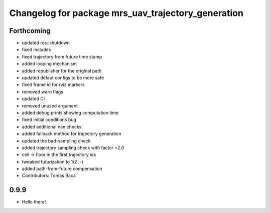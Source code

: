 ^^^^^^^^^^^^^^^^^^^^^^^^^^^^^^^^^^^^^^^^^^^^^^^^^^^
Changelog for package mrs_uav_trajectory_generation
^^^^^^^^^^^^^^^^^^^^^^^^^^^^^^^^^^^^^^^^^^^^^^^^^^^

Forthcoming
-----------
* updated ros::shutdown
* fixed includes
* fixed trajectory from future time stamp
* added looping mechanism
* added republisher for the original path
* updated defaut configs to be more safe
* fixed frame id for rviz markers
* removed warn flags
* updated CI
* removed unused argument
* added debug prints showing computation time
* fixed initial conditions bug
* added additional nan checks
* added fallback method for trajectory generation
* updated the bad-sampling check
* added trajectory sampling check with factor =2.0
* ceil -> floor in the first trajectory idx
* tweaked futurization to 1/2 ;-)
* added path-from-future compensation
* Contributors: Tomas Baca

0.9.9
-----------
* Hello there!
